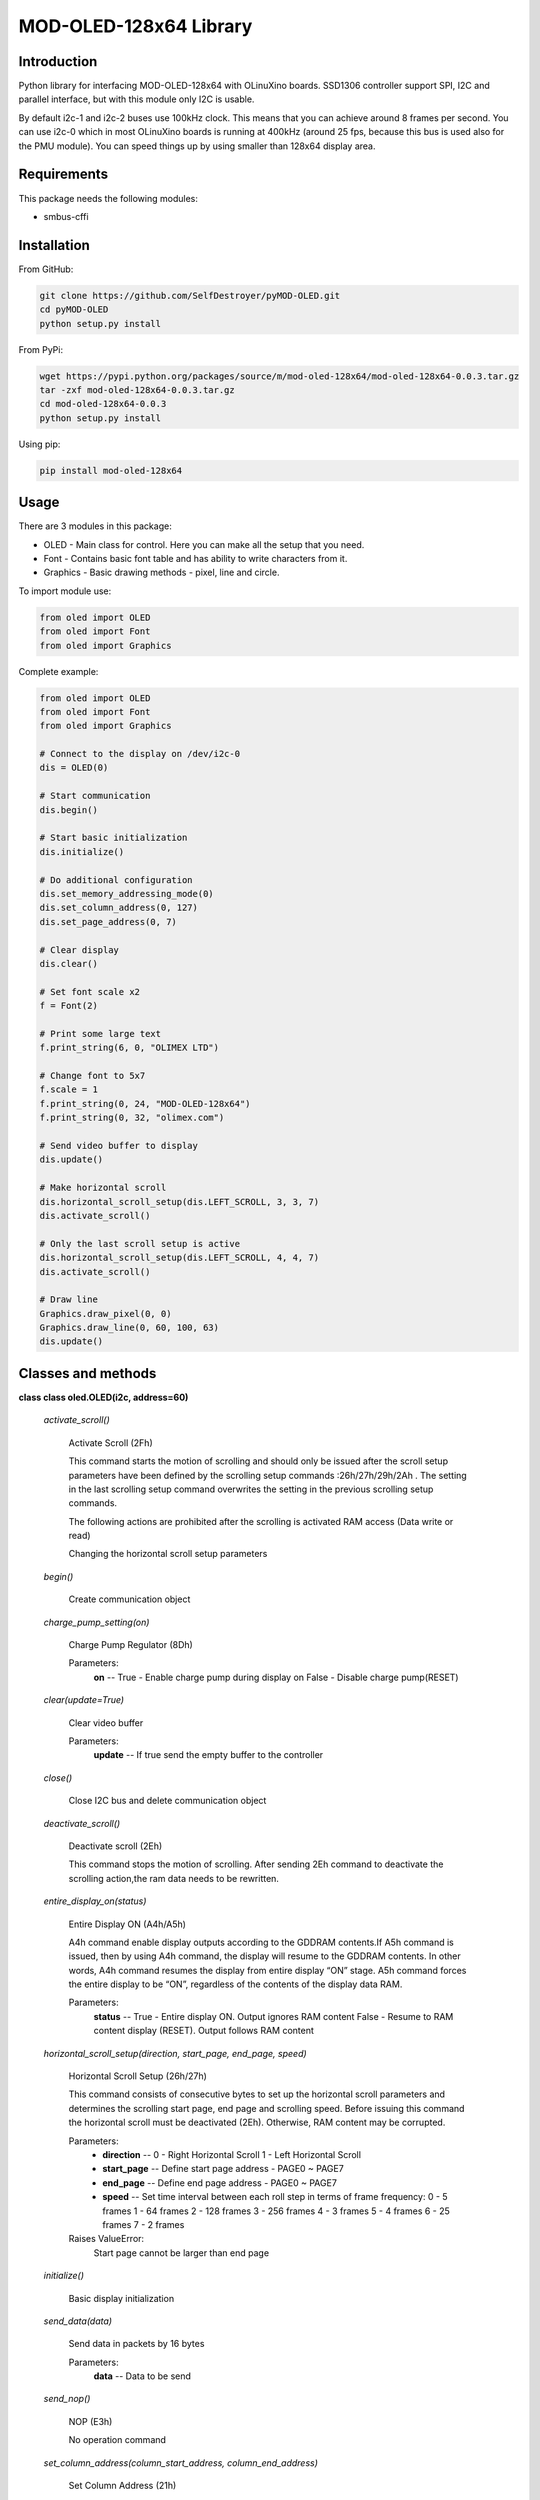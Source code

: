 =======================
MOD-OLED-128x64 Library
=======================

Introduction
------------
Python library for interfacing MOD-OLED-128x64 with OLinuXino boards.
SSD1306 controller support SPI, I2C and parallel interface, but with
this module only I2C is usable.

By default i2c-1 and i2c-2 buses use 100kHz clock. This means that you can 
achieve around 8 frames per second. You can use i2c-0 which in most OLinuXino boards
is running at 400kHz (around 25 fps, because this bus is used also for the PMU module).
You can speed things up by using smaller than 128x64 display area.

Requirements
------------
This package needs the following modules:

- smbus-cffi

Installation
------------

From GitHub:

.. code-block:: bash

    git clone https://github.com/SelfDestroyer/pyMOD-OLED.git
    cd pyMOD-OLED
    python setup.py install

From PyPi:

.. code-block:: bash

    wget https://pypi.python.org/packages/source/m/mod-oled-128x64/mod-oled-128x64-0.0.3.tar.gz
    tar -zxf mod-oled-128x64-0.0.3.tar.gz
    cd mod-oled-128x64-0.0.3
    python setup.py install

Using pip:

.. code-block:: bash

    pip install mod-oled-128x64

Usage
-----
There are 3 modules in this package:

- OLED - Main class for control. Here you can make all the setup that you need.
- Font - Contains basic font table and has ability to write characters from it.
- Graphics - Basic drawing methods - pixel, line and circle.


To import module use:

.. code-block:: python

    from oled import OLED
    from oled import Font
    from oled import Graphics


Complete example:

.. code-block:: python

    from oled import OLED
    from oled import Font
    from oled import Graphics

    # Connect to the display on /dev/i2c-0
    dis = OLED(0)

    # Start communication
    dis.begin()

    # Start basic initialization
    dis.initialize()

    # Do additional configuration
    dis.set_memory_addressing_mode(0)
    dis.set_column_address(0, 127)
    dis.set_page_address(0, 7)

    # Clear display
    dis.clear()

    # Set font scale x2
    f = Font(2)

    # Print some large text
    f.print_string(6, 0, "OLIMEX LTD")

    # Change font to 5x7
    f.scale = 1
    f.print_string(0, 24, "MOD-OLED-128x64")
    f.print_string(0, 32, "olimex.com")

    # Send video buffer to display
    dis.update()

    # Make horizontal scroll
    dis.horizontal_scroll_setup(dis.LEFT_SCROLL, 3, 3, 7)
    dis.activate_scroll()

    # Only the last scroll setup is active
    dis.horizontal_scroll_setup(dis.LEFT_SCROLL, 4, 4, 7)
    dis.activate_scroll()

    # Draw line
    Graphics.draw_pixel(0, 0)
    Graphics.draw_line(0, 60, 100, 63)
    dis.update()

Classes and methods
-------------------

**class class oled.OLED(i2c, address=60)**

   *activate_scroll()*

      Activate Scroll (2Fh)

      This command starts the motion of scrolling and should only be
      issued after the scroll setup parameters have been defined by
      the scrolling setup commands :26h/27h/29h/2Ah . The setting in
      the last scrolling setup command overwrites the setting in the
      previous scrolling setup commands.

      The following actions are prohibited after the scrolling is
      activated
      RAM access (Data write or read)

      Changing the horizontal scroll setup parameters

   *begin()*

      Create communication object

   *charge_pump_setting(on)*

      Charge Pump Regulator (8Dh)

      Parameters:
         **on** -- True - Enable charge pump during display on False -
         Disable charge pump(RESET)

   *clear(update=True)*

      Clear video buffer

      Parameters:
         **update** -- If true send the empty buffer to the controller

   *close()*

      Close I2C bus and delete communication object

   *deactivate_scroll()*

      Deactivate scroll (2Eh)

      This command stops the motion of scrolling. After sending 2Eh
      command to deactivate the scrolling action,the ram data needs to
      be rewritten.

   *entire_display_on(status)*

      Entire Display ON (A4h/A5h)

      A4h command enable display outputs according to the GDDRAM
      contents.If A5h command is issued, then by using A4h command,
      the display will resume to the GDDRAM contents. In other words,
      A4h command resumes the display from entire display “ON” stage.
      A5h command forces the entire display to be “ON”, regardless of
      the contents of the display data RAM.

      Parameters:
         **status** -- True - Entire display ON. Output ignores RAM
         content False - Resume to RAM content display (RESET). Output
         follows RAM content

   *horizontal_scroll_setup(direction, start_page, end_page, speed)*

      Horizontal Scroll Setup (26h/27h)

      This command consists of consecutive bytes to set up the
      horizontal scroll parameters and determines the scrolling start
      page, end page and scrolling speed. Before issuing this command
      the horizontal scroll must be deactivated (2Eh). Otherwise, RAM
      content may be corrupted.

      Parameters:
         * **direction** -- 0 - Right Horizontal Scroll 1 - Left
           Horizontal Scroll

         * **start_page** -- Define start page address - PAGE0 ~
           PAGE7

         * **end_page** -- Define end page address - PAGE0 ~ PAGE7

         * **speed** -- Set time interval between each roll step in
           terms of frame frequency: 0 - 5 frames 1 - 64 frames 2 -
           128 frames 3 - 256 frames 4 - 3 frames 5 - 4 frames 6 - 25
           frames 7 - 2 frames

      Raises ValueError:
         Start page cannot be larger than end page

   *initialize()*

      Basic display initialization

   *send_data(data)*

      Send data in packets by 16 bytes

      Parameters:
         **data** -- Data to be send

   *send_nop()*

      NOP (E3h)

      No operation command

   *set_column_address(column_start_address, column_end_address)*

      Set Column Address (21h)

      This triple byte command specifies column start address and end
      address of the display data RAM. This command also sets the
      column address pointer to column start address.  This pointer is
      used to define the current read/write column address in graphic
      display data RAM.  If horizontal address increment mode is
      enabled by command 20h, after finishing read/write one column
      data, it is incremented automatically to the next column
      address.  Whenever the column address pointer finishes accessing
      the end column address, it is reset back to start column address
      and the row address is incremented to the next row.

      Parameters:
         * **column_start_address** -- Column start address, range :
           0-127d, (RESET=0d)

         * **column_end_address** -- Column end address, range :
           0-127d, (RESET =127d)

      Raises MethodError:
         This command is only for horizontal or vertical addressing
         mode.

   *set_com_pins_configuration(configuration, remap)*

      Set COM Pins Hardware Configuration (DAh)

      This command sets the COM signals pin configuration to match the
      OLED panel hardware layout. Refer to datasheet section 10.1.18
      for detailed information.

      Parameters:
         * **configuration** -- 0 - Sequential COM pin
           configuration, 1 - Alternative COM pin configuration
           (RESET)

         * **remap** -- 0 - Disable COM Left/Right remap (RESET) 1 -
           Enable COM Left/Right remap

   *set_contrast_control(contrast)*

      Set Contrast Control for BANK0 (81h)

      This command sets the Contrast Setting of the display. The chip
      has 256 contrast steps from 00h to FFh. The segment output
      current increases as the contrast step value increases.

      Parameters:
         **contrast** -- Double byte command to select 1 out of 256
         contrast steps. Contrast increases as the value increases.
         (RESET = 7Fh )

   *set_deselect_level(level)*

      Set Vcomh deselect level (DBh)

      This command adjust the Vcomh regulator output.

      Parameters:
         **level** -- 0, 1 or 2 0 ~ 0.65 * Vcc 1 ~ 0.77 * Vcc (RESET)
         2 ~ 0.83 * Vcc

   *set_display_clock(divider, osc_freq)*

      Set Display Clock Divide Ratio/Oscillator Frequency (D5h)

      This command consists of two functions:

         * Display Clock Divide Ratio (D)(A[3:0])

         Set the divide ratio to generate DCLK (Display Clock) from
         CLK.  The divide ratio is from 1 to 16, with reset value = 1.
         Please refer to section 8.3 for the details relationship of
         DCLK and CLK.

         * Oscillator Frequency (A[7:4])

         Program the oscillator frequency Fosc that is the source of
         CLK if CLS pin is pulled high.  The 4-bit value results in 16
         different frequency settings available as shown below.  The
         default setting is 1000b.

      Parameters:
         * **divider** -- Define the divide ratio (D) of the display
           clocks (DCLK): Dvide ration = DIVIDER + 1, RESET is 0
           (divide ratio = 1)

         * **osc_freq** -- Set the Oscillator Frequncy, Fosc.
           Oscillator Frequency increases with the value of OSC_FREQ
           and vice versa. RESET is 1000b. Range: 0000b ~ 1111b.

   *set_display_offset(offset)*

         Set Display Offset (D3h)

         This is a double byte command. The second command specifies
         the mapping of the display start line to one of COM0~COM63
         (assuming that COM0 is the display start line then the
         display start line register is equal to 0). For example, to
         move the COM16 towards the COM0 direction by 16 lines the
         6-bit data in the second byte should be given as 010000b. To
         move in the opposite direction by 16 lines the 6-bit data
         should be given by 64 – 16, so the second byte would be
         100000b.

      Parameters:
         **offset** -- Set vertical shift by COM from 0d~63d The value
         is reset to 00h after RESET.

   *set_display_on_off(on)*

      Set Display ON/OFF (AEh/AFh)

      These single byte commands are used to turn the OLED panel
      display ON or OFF. When the display is ON, the selected circuits
      by Set Master Configuration command will be turned ON. When the
      display is OFF, those circuits will be turned OFF and the
      segment and common output are in VSS state and high impedance
      state, respectively.

      Parameters:
         **on** -- True - Display ON False - Display OFF

   *set_display_start_line(start_line)*

      Set Display Start Line (40h~7Fh)

      This command sets the Display Start Line register to determine
      starting address of display RAM, by selecting a value from 0 to
      63. With value equal to 0, RAM row 0 is mapped to COM0. With
      value equal to 1, RAM row 1 is mapped to COM0 and so on.

      Parameters:
         **start_line** -- Set display RAM display start line register
         from 0-63. Display start line register is reset to 000000b
         during RESET.

   *set_higher_column(column)*

      Set Higher Column Start Address for Page Addressing Mode
      (10h~1Fh)

      This command specifies the higher nibble of the 8-bit column
      start address for the display data RAM under Page Addressing
      Mode. The column address will be incremented by each data
      access.

      Parameters:
         **column** -- Set the higher nibble of the column start
         address register for Page Addressing Mode using X[3:0] as
         data bits. The initial display line register is reset to
         0000b after RESET.

      Raises MethodError:
         This command is only for page addressing mode

   *set_inverse_display(inverse)*

      Set Normal/Inverse Display (A6h/A7h)

      This command sets the display to be either normal or inverse. In
      normal display a RAM data of 1 indicates an “ON” pixel while in
      inverse display a RAM data of 0 indicates an “ON” pixel.

      Parameters:
         **inverse** -- True - Inverse display False - ormal display
         (RESET)

   *set_lower_column(column)*

      Set Lower Column Start Address for Page Addressing Mode
      (00h~0Fh)

      This command specifies the lower nibble of the 8-bit column
      start address for the display data RAM under Page Addressing
      Mode. The column address will be incremented by each data
      access.

      Parameters:
         **column** -- Set the lower nibble of the column start
         address register for Page Addressing Mode using X[3:0] as
         data bits. The initial display line register is reset to
         0000b after RESET.

      Raises MethodError:
         This command is only for page addressing mode

   *set_memory_addressing_mode(mode)*

      Set Memory Addressing Mode (20h)

      There are 3 different memory addressing mode in SSD1306: page
      addressing mode, horizontal addressing mode and vertical
      addressing mode. This command sets the way of memory addressing
      into one of the above three modes. In there, “COL” means the
      graphic display data RAM column.

      Parameters:
         **mode** --

         2 - Page addressing mode In page addressing mode, after the
         display RAM is read/written, the column address pointer is
         increased automatically by 1.  If the column address pointer
         reaches column end address, the column address pointer is
         reset to column start address and page address pointer is not
         changed. Users have to set the new page and column addresses
         in order to access the next page RAM content.

         0 - Horizontal addressing mode In horizontal addressing mode,
         after the display RAM is read/written, the column address
         pointer is increased automatically by 1.  If the column
         address pointer reaches column end address, the column
         address pointer is reset to column start address and page
         address pointer is increased by 1. When both column and page
         address pointers reach the end address, the pointers are
         reset to column start address and page start address.

         1 - Vertical addressing mode In vertical addressing mode,
         after the display RAM is read/written, the page address
         pointer is increased automatically by 1.  If the page address
         pointer reaches the page end address, the page address
         pointer is reset to page start address and column address
         pointer is increased by 1. When both column and page address
         pointers reach the end address, the pointers are reset to
         column start address and page start address

   *set_multiplex_ratio(ratio)*

      Set Multiplex Ratio (A8h)

      This command switches the default 63 multiplex mode to any
      multiplex ratio, ranging from 16 to 63. The output pads
      COM0~COM63 will be switched to the corresponding COM signal.

      Parameters:
         **ratio** -- Set MUX ratio to N+1 MUX N=A[5:0] : from 16MUX
         to 64MUX, RESET= 111111b (i.e. 63d, 64MUX) A[5:0] from 0 to
         14 are invalid entry.

   *set_page_address(page_start_address, page_end_address)*

      Set Page Address (22h)

      This triple byte command specifies page start address and end
      address of the display data RAM. This command also sets the page
      address pointer to page start address. This pointer is used to
      define the current read/write page address in graphic display
      data RAM. If vertical address increment mode is enabled by
      command 20h, after finishing read/write one page data, it is
      incremented automatically to the next page address.  Whenever
      the page

         address pointer finishes accessing the end page address, it
         is reset back to start page address.

      Parameters:
         * **page_start_address** -- Page start Address, range :
           0-7d, (RESET = 0d)

         * **page_end_address** -- Page end Address, range : 0-7d,
           (RESET = 7d)

      Raises MethodError:
         This command is only for horizontal or vertical addressing
         mode.

   *set_page_start_address(page)*

      Set Page Start Address for Page Addressing Mode (B0h~B7h)

      This command positions the page start address from 0 to 7 in
      GDDRAM under Page Addressing Mode.

      Parameters:
         **page** -- Set GDDRAM Page Start Address (PAGE0~PAGE7) for
         Page Addressing Mode using X[2:0].

      Raises MethodError:
         This command is only for page addressing mode

   *set_precharge_period(phase1, phase2)*

      Set Pre-charge Period (D9h)

      This command is used to set the duration of the pre-charge
      period. The interval is counted in number of DCLK, where RESET
      equals 2 DCLKs.

      Parameters:
         * **phase1** -- Phase 1 period of up to 15 DCLK clocks, 0
           is invalid entry (RESET = 2h)

         * **phase2** -- Phase 2 period of up to 15 DCLK clocks, 0
           is invalid entry (RESET = 2h)

   *set_scan_direction(remapped)*

      Set COM Output Scan Direction (C0h/C8h)

      This command sets the scan direction of the COM output allowing
      layout flexibility in the OLED module design. Additionally, the
      display will show once this command is issued. For example, if
      this command is sent during normal display then the graphic
      display will be vertically flipped immediately.

      Parameters:
         **remapped** -- True - remapped mode. Scan from COM[N-1] to
         COM0 False - normal mode. Scan from COM0 to COM[N –1] (RESET)
         Where N is the Multiplex ratio.

   *set_segment_remap(remap)*

      Set Segment Re-map (A0h/A1h)

      This command changes the mapping between the display data column
      address and the segment driver. It allows flexibility in OLED
      module design. Please refer to Table 9-1.

      This command only affects subsequent data input.  Data already
      stored in GDDRAM will have no changes.

      Parameters:
         **remap** -- True - column address 127 is mapped to SEG0
         False - column address 0 is mapped to SEG0 (RESET)

   *set_vertical_scroll_area(start, count)*

      Set Vertical Scroll Area(A3h)

      This command consists of 3 consecutive bytes to set up the
      vertical scroll area. For the continuous vertical scroll
      function (command 29/2Ah), the number of rows that in vertical
      scrolling can be set smaller or equal to the MUX ratio.

      Parameters:
         * **start** -- Set No. of rows in top fixed area. The No.
           of rows in top fixed area is referenced to the top of the
           GDDRAM (i.e. row 0).[RESET =0]

         * **count** -- Set No. of rows in scroll area. This is the
           number of rows to be used for vertical scrolling. The
           scroll area starts in the first row below the top fixed
           area. [RESET = 64]

      Raises ValueError:

   *update()*

      Send video buffer to the controller

   *vertical_and_horizontal_scroll_setup(direction, start_page, end_page, speed, vertical_offset)*

      Continuous Vertical and Horizontal Scroll Setup (29h/2Ah)

      This command consists of 6 consecutive bytes to set up the
      continuous vertical scroll parameters and determines the
      scrolling start page, end page, scrolling speed and vertical
      scrolling offset.

      The bytes B[2:0], C[2:0] and D[2:0] of command 29h/2Ah are for
      the setting of the continuous horizontal scrolling. The byte
      E[5:0] is for the setting of the continuous vertical scrolling
      offset. All these bytes together are for the setting of
      continuous diagonal (horizontal + vertical) scrolling. If the
      vertical scrolling offset byte E[5:0] is set to zero, then only
      horizontal scrolling is performed (like command 26/27h).

      Before issuing this command the scroll must be deactivated
      (2Eh). Otherwise, RAM content may be corrupted.

      Parameters:
         * **direction** -- 0 - Vertical and Right Horizontal Scroll
           1 - Vertical and Left Horizontal Scroll

         * **start_page** -- Define start page address - PAGE0 ~
           PAGE7

         * **end_page** -- Define end page address -   PAGE0 ~ PAGE7

         * **speed** -- Set time interval between each roll step in
           terms of frame frequency: 0 - 5 frames 1 - 64 frames 2 -
           128 frames 3 - 256 frames 4 - 3 frames 5 - 4 frames 6 - 25
           frames 7 - 2 frames

         * **vertical_offset** -- Vertical scrolling offset e.g. 01h
           refer to offset = 1 row 3Fh refer to offset = 63 rows

      Raises ValueError:
         Start page cannot be larger than end page


**class class oled.Font(scale=1)**

   *print_char(x, y, ch)*

      Print single char at location

      Parameters:
         * **x** -- X location

         * **y** -- Y location

         * **ch** -- ASCII code for char

   *print_string(x0, y0, string)*

      Print string to display.

      Parameters:
         * **x0** -- Start X position

         * **y0** -- Start Y position

         * **string** -- String to display

      Returns: None


**class class oled.Graphics**

   *classmethod draw_circle(x0, y0, r)*

      Draw singled circle

      Parameters:
         * **x0** -- Center x location

         * **y0** -- Center y location

         * **r** -- Radius

   *classmethod draw_line(x0, y0, x1, y1)*

      Draw single line

      Parameters:
         * **x0** -- Start x location

         * **y0** -- Start y location

         * **x1** -- End x location

         * **y1** -- End y location

   *classmethod draw_pixel(x, y, on=True)*

      Draw single pixel to video buffer

      Parameters:
         * **x** -- X location

         * **y** -- Y location

         * **on** -- True - Set pixel, False - clear pixel
